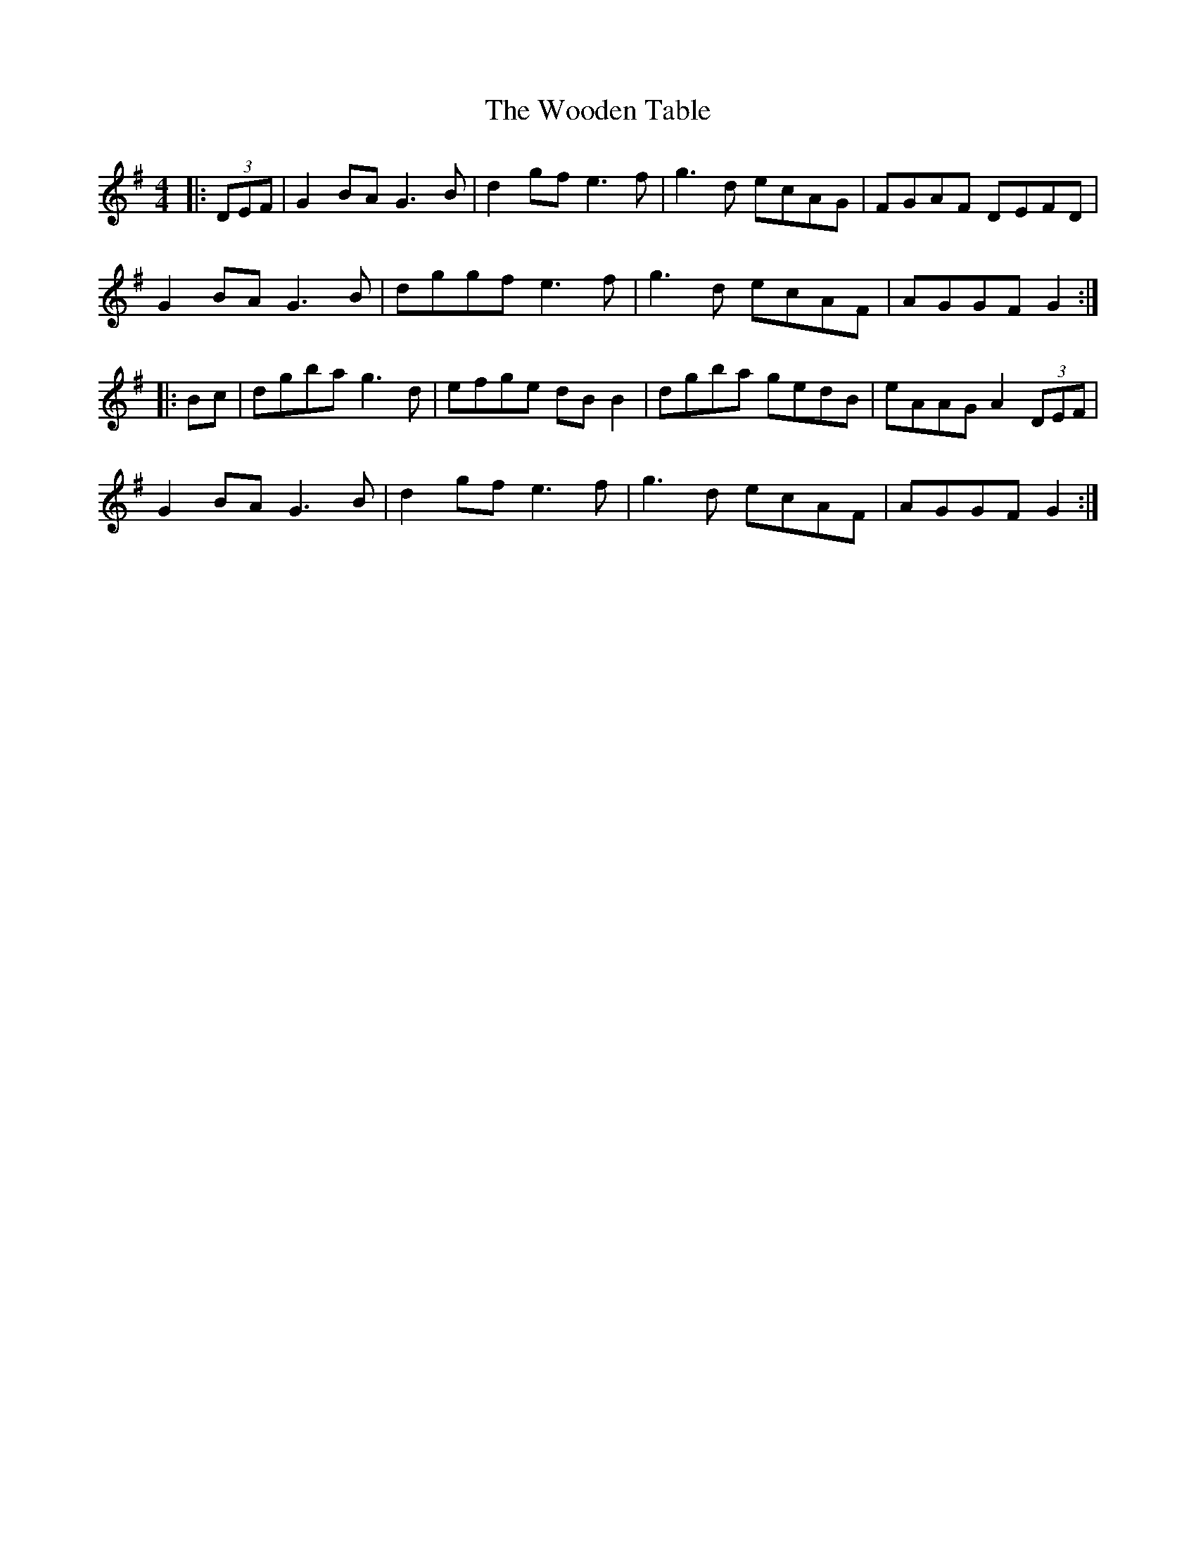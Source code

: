 X: 43295
T: Wooden Table, The
R: hornpipe
M: 4/4
K: Gmajor
|:(3DEF|G2 BA G3B|d2 gf e3f|g3d ecAG|FGAF DEFD|
G2 BA G3B|dggf e3f|g3d ecAF|AGGF G2:|
|:Bc|dgba g3d|efge dB B2|dgba gedB|eAAG A2 (3DEF|
G2 BA G3B|d2 gf e3f|g3d ecAF|AGGF G2:|

